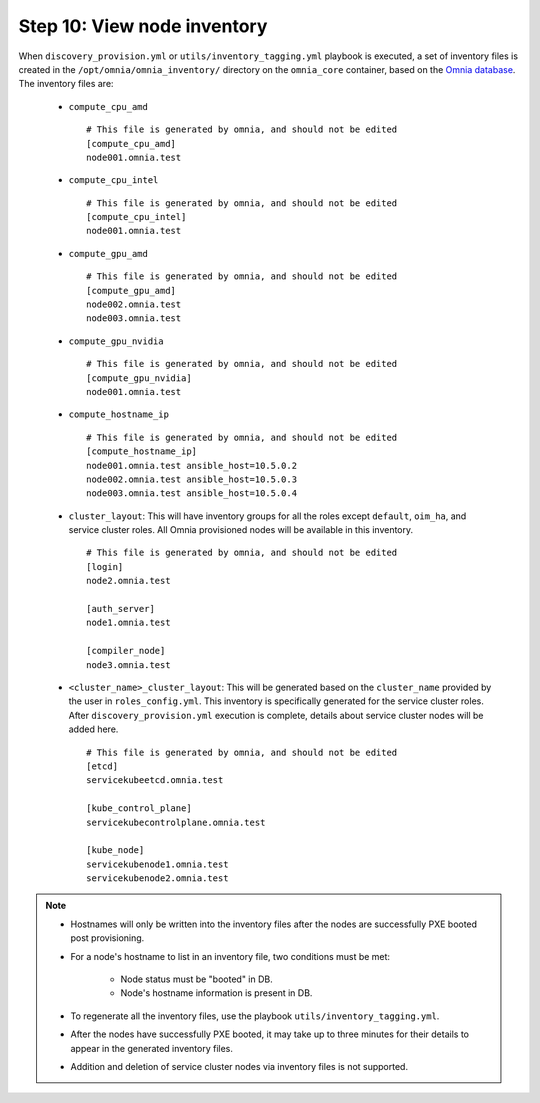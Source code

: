 Step 10: View node inventory
=================================

When ``discovery_provision.yml`` or ``utils/inventory_tagging.yml`` playbook is executed, a set of inventory files is created in the ``/opt/omnia/omnia_inventory/`` directory on the ``omnia_core`` container, based on the `Omnia database <Provision/ViewingDB.html>`_. The inventory files are:

      * ``compute_cpu_amd`` ::

            # This file is generated by omnia, and should not be edited
            [compute_cpu_amd]
            node001.omnia.test

      * ``compute_cpu_intel`` ::

            # This file is generated by omnia, and should not be edited
            [compute_cpu_intel]
            node001.omnia.test

      * ``compute_gpu_amd`` ::

           # This file is generated by omnia, and should not be edited
           [compute_gpu_amd]
           node002.omnia.test
           node003.omnia.test

      * ``compute_gpu_nvidia`` ::

            # This file is generated by omnia, and should not be edited
            [compute_gpu_nvidia]
            node001.omnia.test

      * ``compute_hostname_ip`` ::

            # This file is generated by omnia, and should not be edited
            [compute_hostname_ip]
            node001.omnia.test ansible_host=10.5.0.2
            node002.omnia.test ansible_host=10.5.0.3
            node003.omnia.test ansible_host=10.5.0.4

      * ``cluster_layout``: This will have inventory groups for all the roles except ``default``, ``oim_ha``, and service cluster roles. All Omnia provisioned nodes will be available in this inventory. ::

            # This file is generated by omnia, and should not be edited
            [login]
            node2.omnia.test
 
            [auth_server]
            node1.omnia.test
 
            [compiler_node]
            node3.omnia.test
      
      * ``<cluster_name>_cluster_layout``: This will be generated based on the ``cluster_name`` provided by the user in ``roles_config.yml``. This inventory is specifically generated for the service cluster roles. After ``discovery_provision.yml`` execution is complete, details about service cluster nodes will be added here. ::

            # This file is generated by omnia, and should not be edited
            [etcd]
            servicekubeetcd.omnia.test

            [kube_control_plane]
            servicekubecontrolplane.omnia.test

            [kube_node]
            servicekubenode1.omnia.test
            servicekubenode2.omnia.test

.. note::

    * Hostnames will only be written into the inventory files after the nodes are successfully PXE booted post provisioning.
    * For a node's hostname to list in an inventory file, two conditions must be met:

                * Node status must be "booted" in DB.
                * Node's hostname information is present in DB.
    * To regenerate all the inventory files, use the playbook ``utils/inventory_tagging.yml``.
    * After the nodes have successfully PXE booted, it may take up to three minutes for their details to appear in the generated inventory files.
    * Addition and deletion of service cluster nodes via inventory files is not supported.



